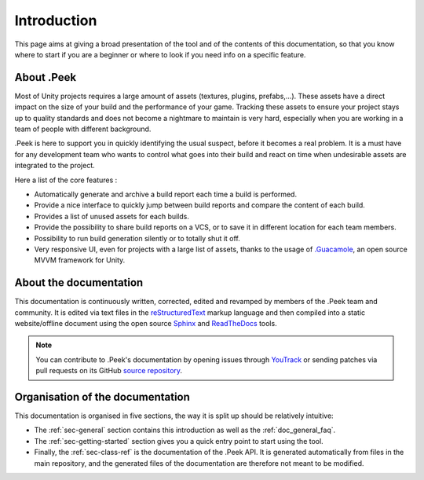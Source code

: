 .. _doc_general_introduction:

Introduction
============

This page aims at giving a broad presentation of the tool and of the contents of this documentation, so that you know where to start if you are a beginner or where to look if you need info on a specific feature.

About .Peek
-----------

Most of Unity projects requires a large amount of assets (textures, plugins, prefabs,…). These assets have a direct impact on the 
size of your build and the performance of your game. Tracking these assets to ensure your project stays up to quality standards 
and does not become a nightmare to maintain is very hard, especially when you are working in a team of people with different background.

.Peek is here to support you in quickly identifying the usual suspect, before it becomes a real problem. It is a must have for 
any development team who wants to control what goes into their build and react on time when undesirable assets are integrated to 
the project.

Here a list of the core features :

* Automatically generate and archive a build report each time a build is performed.
* Provide a nice interface to quickly jump between build reports and compare the content of each build.
* Provides a list of unused assets for each builds.
* Provide the possibility to share build reports on a VCS, or to save it in different location for each team members.
* Possibility to run build generation silently or to totally shut it off.
* Very responsive UI, even for projects with a large list of assets, thanks to the usage of `.Guacamole <https://github.com/ArtOfSettling/.Guacamole>`_, an open source MVVM framework for Unity.

About the documentation
-----------------------

This documentation is continuously written, corrected, edited and revamped by members of the .Peek team and
community. It is edited via text files in the `reStructuredText <http://www.sphinx-doc.org/en/stable/rest.html>`_ markup
language and then compiled into a static website/offline document using the open source
`Sphinx <http://www.sphinx-doc.org>`_ and `ReadTheDocs <https://readthedocs.org/>`_ tools.

.. note:: You can contribute to .Peek's documentation by opening issues through
            `YouTrack <https://wellfired.myjetbrains.com/youtrack/issues/DPeek>`_
            or sending patches via pull requests on its GitHub
            `source repository <https://github.com/WellFiredDevelopment/dotPeekDocumentation>`_.

Organisation of the documentation
---------------------------------

This documentation is organised in five sections, the way it is split up should be relatively intuitive:

- The :ref:`sec-general` section contains this introduction as well as the :ref:`doc_general_faq`.
- The :ref:`sec-getting-started` section gives you a quick entry point to start using the tool.
- Finally, the :ref:`sec-class-ref` is the documentation of the .Peek API. It is generated automatically from files in the 
  main repository, and the generated files of the documentation are therefore not meant to be modified.